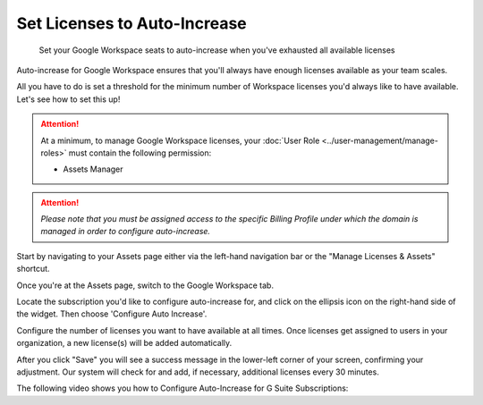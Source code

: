.. _g-suite-and-workspace_configure-auto-increase-for-google-workspace-subscriptions:

Set Licenses to Auto-Increase
=============================

.. epigraph::

   Set your Google Workspace seats to auto-increase when you've exhausted all available licenses

Auto-increase for Google Workspace ensures that you'll always have enough licenses available as your team scales.

All you have to do is set a threshold for the minimum number of Workspace licenses you'd always like to have available. Let's see how to set this up!

.. ATTENTION::
   At a minimum, to manage Google Workspace licenses, your :doc:`User Role <../user-management/manage-roles>` must contain the following permission:

   * Assets Manager

.. ATTENTION::

   *Please note that you must be assigned access to the specific Billing Profile under which the domain is managed in order to configure auto-increase.*

Start by navigating to your Assets page either via the left-hand navigation bar or the "Manage Licenses & Assets" shortcut.

.. image:: ../_assets/assets.jpg
   :alt: A screenshot showing the Assets icon and the Manager Licenses & Assets shortcut

Once you're at the Assets page, switch to the Google Workspace tab.

.. image:: ../_assets/workspacepage.jpg
   :alt: A screenshot showing the Google Workspace tab

Locate the subscription you'd like to configure auto-increase for, and click on the ellipsis icon on the right-hand side of the widget. Then choose 'Configure Auto Increase'.

.. image:: ../_assets/cleanshot-2021-01-19-at-11.34.47.jpg
   :alt: A screenshot showing the Configure Auto-Increase option

Configure the number of licenses you want to have available at all times. Once licenses get assigned to users in your organization, a new license(s) will be added automatically.

.. image:: ../_assets/image\ (20).png
   :alt: A screenshot showing the Configure Auto-Increase modal dialog

After you click "Save" you will see a success message in the lower-left corner of your screen, confirming your adjustment. Our system will check for and add, if necessary, additional licenses every 30 minutes.

The following video shows you how to Configure Auto-Increase for G Suite Subscriptions:

.. raw:: html

   <div style="left: 0; width: 100%; height: 0; position: relative; padding-bottom: 59.2105%;"><iframe src="https://www.loom.com/embed/be1b3ebbd165446799b53653487774e7" style="top: 0; left: 0; width: 100%; height: 100%; position: absolute; border: 0;" allowfullscreen scrolling="no" allow="encrypted-media;"></iframe></div>
